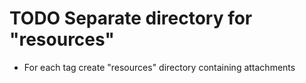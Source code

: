 * TODO Separate directory for "resources"
- For each tag create "resources" directory containing attachments

